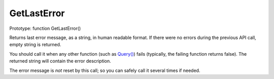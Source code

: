 GetLastError
~~~~~~~~~~~~

Prototype: function GetLastError()

Returns last error message, as a string, in human readable format. If
there were no errors during the previous API call, empty string is
returned.

You should call it when any other function (such as
`Query() <../../querying/query.md>`__) fails (typically, the failing
function returns false). The returned string will contain the error
description.

The error message is *not* reset by this call; so you can safely call it
several times if needed.
